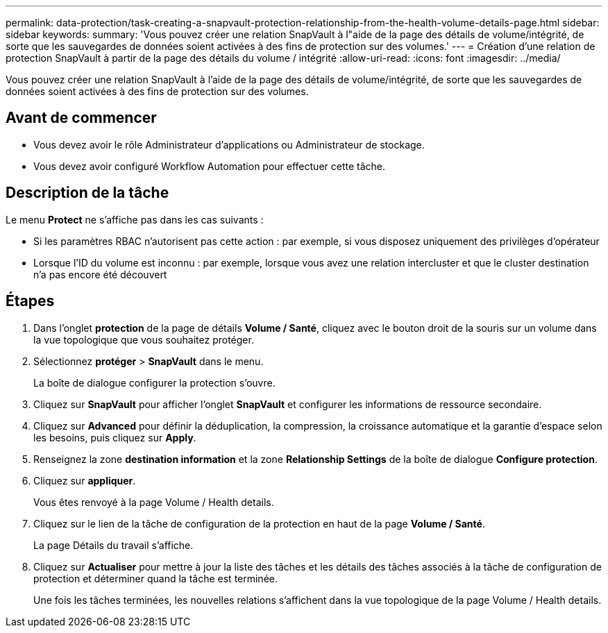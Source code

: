---
permalink: data-protection/task-creating-a-snapvault-protection-relationship-from-the-health-volume-details-page.html 
sidebar: sidebar 
keywords:  
summary: 'Vous pouvez créer une relation SnapVault à l"aide de la page des détails de volume/intégrité, de sorte que les sauvegardes de données soient activées à des fins de protection sur des volumes.' 
---
= Création d'une relation de protection SnapVault à partir de la page des détails du volume / intégrité
:allow-uri-read: 
:icons: font
:imagesdir: ../media/


[role="lead"]
Vous pouvez créer une relation SnapVault à l'aide de la page des détails de volume/intégrité, de sorte que les sauvegardes de données soient activées à des fins de protection sur des volumes.



== Avant de commencer

* Vous devez avoir le rôle Administrateur d'applications ou Administrateur de stockage.
* Vous devez avoir configuré Workflow Automation pour effectuer cette tâche.




== Description de la tâche

Le menu *Protect* ne s'affiche pas dans les cas suivants :

* Si les paramètres RBAC n'autorisent pas cette action : par exemple, si vous disposez uniquement des privilèges d'opérateur
* Lorsque l'ID du volume est inconnu : par exemple, lorsque vous avez une relation intercluster et que le cluster destination n'a pas encore été découvert




== Étapes

. Dans l'onglet *protection* de la page de détails *Volume / Santé*, cliquez avec le bouton droit de la souris sur un volume dans la vue topologique que vous souhaitez protéger.
. Sélectionnez *protéger* > *SnapVault* dans le menu.
+
La boîte de dialogue configurer la protection s'ouvre.

. Cliquez sur *SnapVault* pour afficher l'onglet *SnapVault* et configurer les informations de ressource secondaire.
. Cliquez sur *Advanced* pour définir la déduplication, la compression, la croissance automatique et la garantie d'espace selon les besoins, puis cliquez sur *Apply*.
. Renseignez la zone *destination information* et la zone *Relationship Settings* de la boîte de dialogue *Configure protection*.
. Cliquez sur *appliquer*.
+
Vous êtes renvoyé à la page Volume / Health details.

. Cliquez sur le lien de la tâche de configuration de la protection en haut de la page *Volume / Santé*.
+
La page Détails du travail s'affiche.

. Cliquez sur *Actualiser* pour mettre à jour la liste des tâches et les détails des tâches associés à la tâche de configuration de protection et déterminer quand la tâche est terminée.
+
Une fois les tâches terminées, les nouvelles relations s'affichent dans la vue topologique de la page Volume / Health details.



